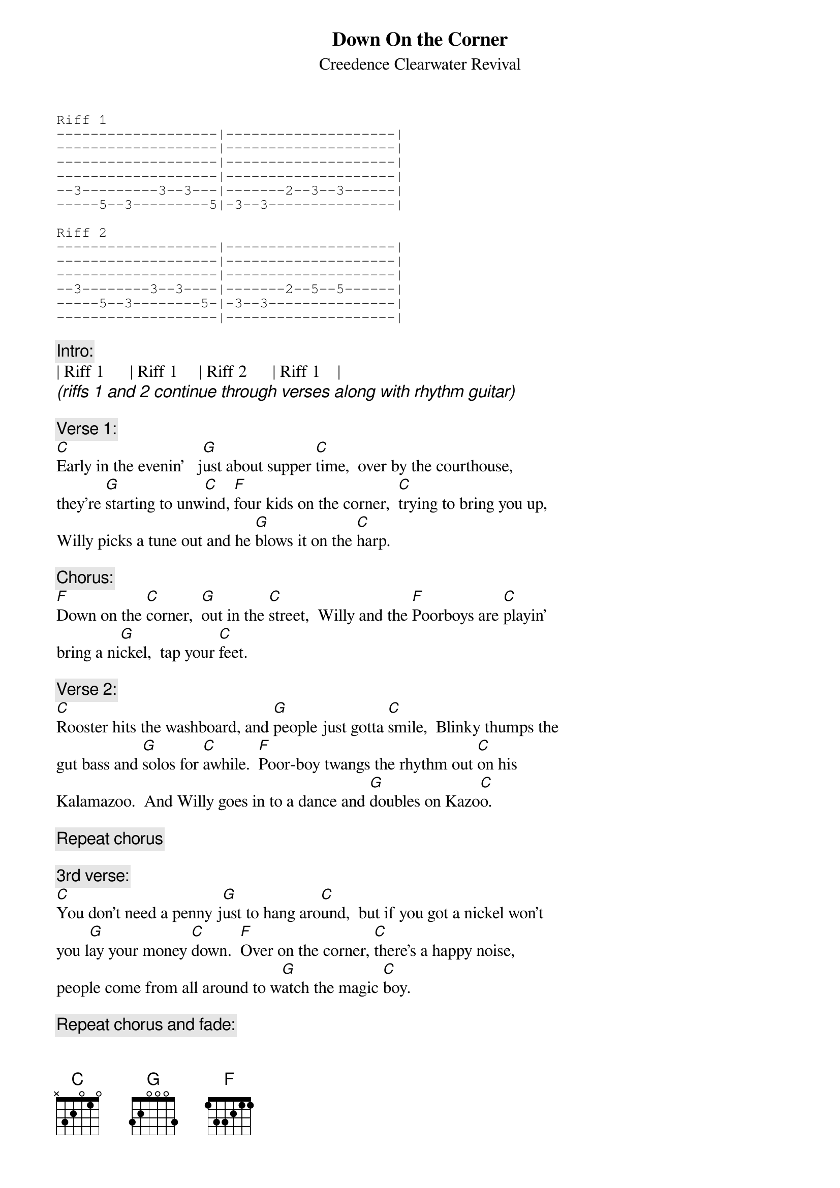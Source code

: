 {key: C}
# From: whc2993@ritvax.isc.rit.edu
{t:Down On the Corner}
{st:Creedence Clearwater Revival}

{sot}
Riff 1
-------------------|--------------------|
-------------------|--------------------|
-------------------|--------------------|
-------------------|--------------------|
--3---------3--3---|-------2--3--3------|
-----5--3---------5|-3--3---------------|

Riff 2
-------------------|--------------------|
-------------------|--------------------|
-------------------|--------------------|
--3--------3--3----|-------2--5--5------|
-----5--3--------5-|-3--3---------------|
-------------------|--------------------|
{eot}

{c:Intro:}
| Riff 1      | Riff 1     | Riff 2      | Riff 1    |
{ci:(riffs 1 and 2 continue through verses along with rhythm guitar)}

{c:Verse 1:}
[C]Early in the evenin'   j[G]ust about supper [C]time,  over by the courthouse,
they're [G]starting to unw[C]ind, [F]four kids on the corner,  [C]trying to bring you up,
Willy picks a tune out and he [G]blows it on the [C]harp.

{c:Chorus:}
[F]Down on the [C]corner,  [G]out in the [C]street,  Willy and the [F]Poorboys are [C]playin'
bring a ni[G]ckel,  tap your [C]feet.

{c:Verse 2:}
[C]Rooster hits the washboard, and [G]people just gotta [C]smile,  Blinky thumps the
gut bass and [G]solos for [C]awhile.  [F]Poor-boy twangs the rhythm out [C]on his
Kalamazoo.  And Willy goes in to a dance and [G]doubles on Kazo[C]o.

{c:Repeat chorus}

{c:3rd verse:}
[C]You don't need a penny j[G]ust to hang aro[C]und,  but if you got a nickel won't
you l[G]ay your money [C]down.  [F]Over on the corner, [C]there's a happy noise,
people come from all around to w[G]atch the magic [C]boy.

{c:Repeat chorus and fade:}
